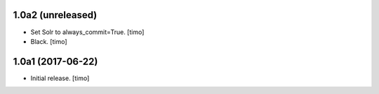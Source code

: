 1.0a2 (unreleased)
------------------

- Set Solr to always_commit=True.
  [timo]

- Black.
  [timo]


1.0a1 (2017-06-22)
------------------

- Initial release.
  [timo]

